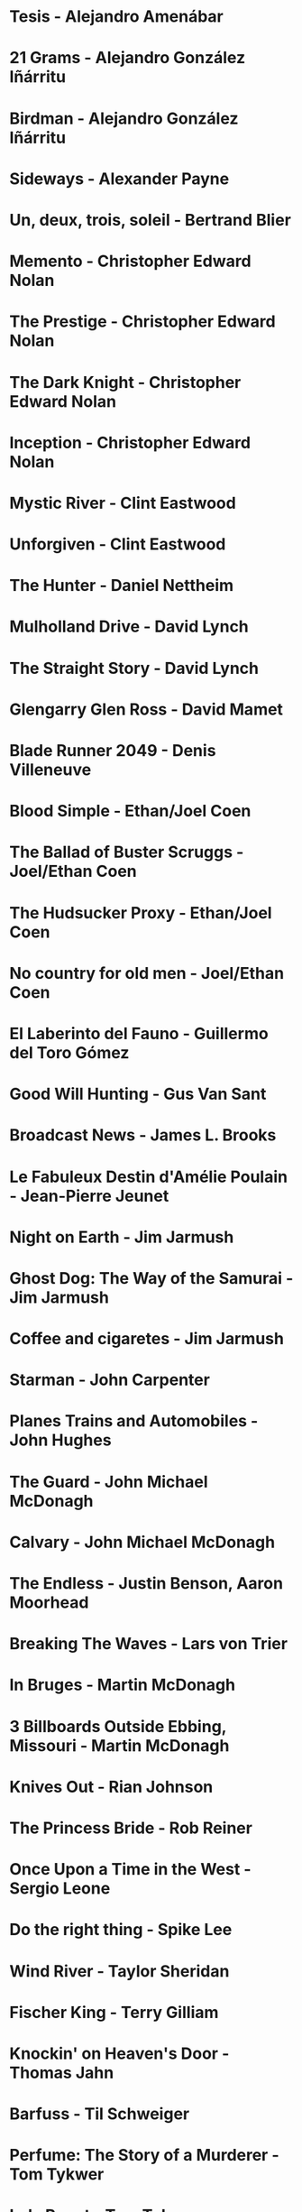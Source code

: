 * Tesis                                 - Alejandro Amenábar
* 21 Grams                              - Alejandro González Iñárritu
* Birdman                               - Alejandro González Iñárritu
* Sideways                              - Alexander Payne
* Un, deux, trois, soleil               - Bertrand Blier
* Memento                               - Christopher Edward Nolan
* The Prestige                          - Christopher Edward Nolan
* The Dark Knight                       - Christopher Edward Nolan
* Inception                             - Christopher Edward Nolan
* Mystic River                          - Clint Eastwood
* Unforgiven                            - Clint Eastwood
* The Hunter                            - Daniel Nettheim
* Mulholland Drive                      - David Lynch
* The Straight Story                    - David Lynch
* Glengarry Glen Ross                   - David Mamet
* Blade Runner 2049                     - Denis Villeneuve
* Blood Simple                          - Ethan/Joel Coen
* The Ballad of Buster Scruggs          - Joel/Ethan Coen
* The Hudsucker Proxy                   - Ethan/Joel Coen
* No country for old men                - Joel/Ethan Coen
* El Laberinto del Fauno                - Guillermo del Toro Gómez
* Good Will Hunting                     - Gus Van Sant
* Broadcast News                        - James L. Brooks
* Le Fabuleux Destin d'Amélie Poulain   - Jean-Pierre Jeunet
* Night on Earth                        - Jim Jarmush
* Ghost Dog: The Way of the Samurai     - Jim Jarmush
* Coffee and cigaretes                  - Jim Jarmush
* Starman                               - John Carpenter
* Planes Trains and Automobiles         - John Hughes
* The Guard                             - John Michael McDonagh
* Calvary                               - John Michael McDonagh
* The Endless                           - Justin Benson, Aaron Moorhead
* Breaking The Waves                    - Lars von Trier
* In Bruges                             - Martin McDonagh
* 3 Billboards Outside Ebbing, Missouri - Martin McDonagh
* Knives Out                            - Rian Johnson
* The Princess Bride                    - Rob Reiner
* Once Upon a Time in the West          - Sergio Leone
* Do the right thing                    - Spike Lee
* Wind River                            - Taylor Sheridan
* Fischer King                          - Terry Gilliam
* Knockin' on Heaven's Door             - Thomas Jahn
* Barfuss                               - Til Schweiger
* Perfume: The Story of a Murderer      - Tom Tykwer
* Lola Rennt                            - Tom Tykwer
* Der Himmel über Berlin                - Wim Wenders
* On the Waterfront                     - Ηλίας Καζαντζόγλου
* Холодное лето пятдесят третьего       - Александр Прошкин
* Сибириада                             - Андрей Кончаловский
* Страсти по Андрею                     - Андрей Тарковский
* Сталкер                               - Андрей Тарковский
* Садовник                              - Виктор Бутурлин
* Любовь и голуби                       - Владимир Меньшов
* Москва слезам не верит                - Владимир Меньшов
* Зеркало для Героя                     - Владимир Хотиненко
* Я шагаю по Москве                     - Георгий Данелия
* Служили два товарища                  - Евгений Карелов
* Формула Любви                         - Марк Захаров
* Летят журавли                         - Михаил Калатозов
* Покро́вские воро́та                     - Михаил Козаков
* Родня                                 - Никита Михалков
* Неоконченная Пьеса для                - Никита Михалков
  Механического Пианино
* 千と千尋の神隠し                      - 宮崎 駿
* バトル・ロワイアル                    - 深作 欣二
* 花樣年華                              - 王家衛
* 羅生門                                - 黒澤明
* 올드보이                              - 박찬욱

